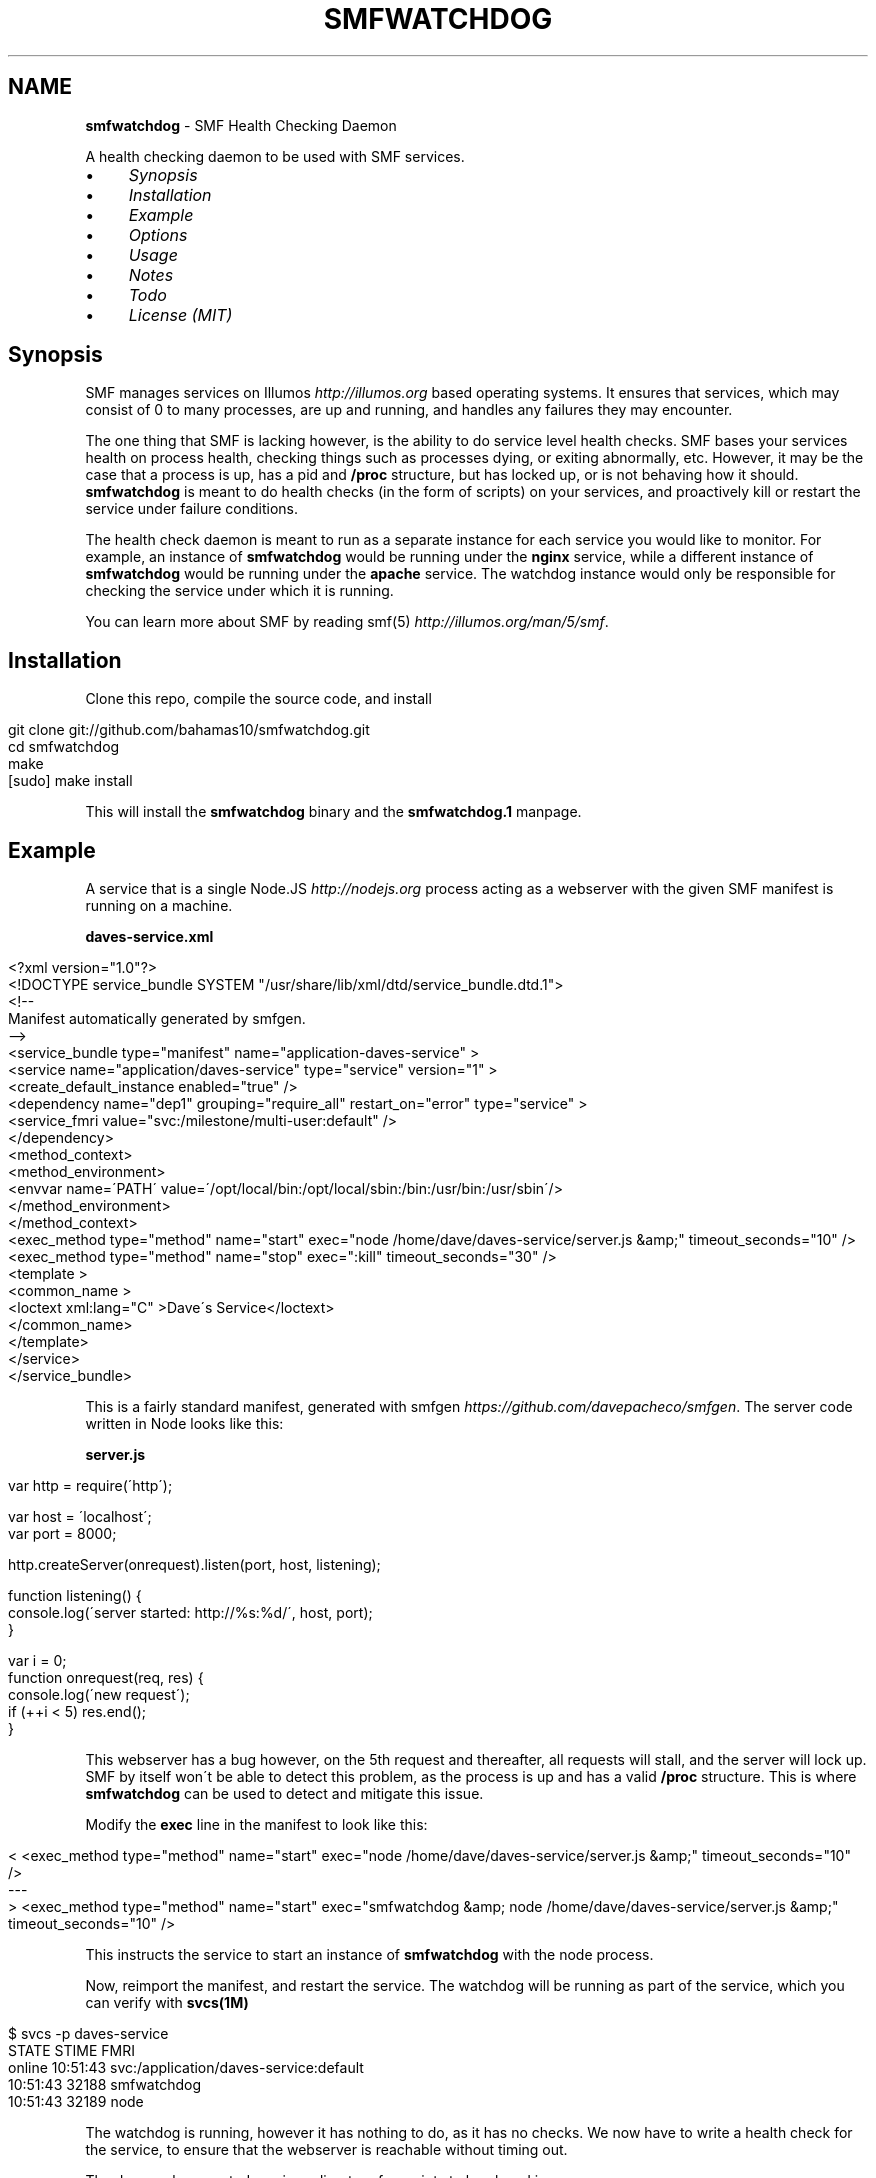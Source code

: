 .\" generated with Ronn/v0.7.3
.\" http://github.com/rtomayko/ronn/tree/0.7.3
.
.TH "SMFWATCHDOG" "1" "June 2013" "" "SMF Watchdog"
.
.SH "NAME"
\fBsmfwatchdog\fR \- SMF Health Checking Daemon
.
.P
A health checking daemon to be used with SMF services\.
.
.IP "\(bu" 4
\fISynopsis\fR
.
.IP "\(bu" 4
\fIInstallation\fR
.
.IP "\(bu" 4
\fIExample\fR
.
.IP "\(bu" 4
\fIOptions\fR
.
.IP "\(bu" 4
\fIUsage\fR
.
.IP "\(bu" 4
\fINotes\fR
.
.IP "\(bu" 4
\fITodo\fR
.
.IP "\(bu" 4
\fILicense (MIT)\fR
.
.IP "" 0
.
.P
 \fI\fR
.
.SH "Synopsis"
SMF manages services on Illumos \fIhttp://illumos\.org\fR based operating systems\. It ensures that services, which may consist of 0 to many processes, are up and running, and handles any failures they may encounter\.
.
.P
The one thing that SMF is lacking however, is the ability to do service level health checks\. SMF bases your services health on process health, checking things such as processes dying, or exiting abnormally, etc\. However, it may be the case that a process is up, has a pid and \fB/proc\fR structure, but has locked up, or is not behaving how it should\. \fBsmfwatchdog\fR is meant to do health checks (in the form of scripts) on your services, and proactively kill or restart the service under failure conditions\.
.
.P
The health check daemon is meant to run as a separate instance for each service you would like to monitor\. For example, an instance of \fBsmfwatchdog\fR would be running under the \fBnginx\fR service, while a different instance of \fBsmfwatchdog\fR would be running under the \fBapache\fR service\. The watchdog instance would only be responsible for checking the service under which it is running\.
.
.P
You can learn more about SMF by reading smf(5) \fIhttp://illumos\.org/man/5/smf\fR\.
.
.P
 \fI\fR
.
.SH "Installation"
Clone this repo, compile the source code, and install
.
.IP "" 4
.
.nf

git clone git://github\.com/bahamas10/smfwatchdog\.git
cd smfwatchdog
make
[sudo] make install
.
.fi
.
.IP "" 0
.
.P
This will install the \fBsmfwatchdog\fR binary and the \fBsmfwatchdog\.1\fR manpage\.
.
.P
 \fI\fR
.
.SH "Example"
A service that is a single Node\.JS \fIhttp://nodejs\.org\fR process acting as a webserver with the given SMF manifest is running on a machine\.
.
.P
\fBdaves\-service\.xml\fR
.
.IP "" 4
.
.nf

<?xml version="1\.0"?>
<!DOCTYPE service_bundle SYSTEM "/usr/share/lib/xml/dtd/service_bundle\.dtd\.1">
<!\-\-
Manifest automatically generated by smfgen\.
\-\->
<service_bundle type="manifest" name="application\-daves\-service" >
    <service name="application/daves\-service" type="service" version="1" >
        <create_default_instance enabled="true" />
        <dependency name="dep1" grouping="require_all" restart_on="error" type="service" >
            <service_fmri value="svc:/milestone/multi\-user:default" />
        </dependency>
        <method_context>
            <method_environment>
                <envvar name=\'PATH\' value=\'/opt/local/bin:/opt/local/sbin:/bin:/usr/bin:/usr/sbin\'/>
            </method_environment>
        </method_context>
        <exec_method type="method" name="start" exec="node /home/dave/daves\-service/server\.js &amp;" timeout_seconds="10" />
        <exec_method type="method" name="stop" exec=":kill" timeout_seconds="30" />
        <template >
            <common_name >
                <loctext xml:lang="C" >Dave\'s Service</loctext>
            </common_name>
        </template>
    </service>
</service_bundle>
.
.fi
.
.IP "" 0
.
.P
This is a fairly standard manifest, generated with smfgen \fIhttps://github\.com/davepacheco/smfgen\fR\. The server code written in Node looks like this:
.
.P
\fBserver\.js\fR
.
.IP "" 4
.
.nf

var http = require(\'http\');

var host = \'localhost\';
var port = 8000;

http\.createServer(onrequest)\.listen(port, host, listening);

function listening() {
  console\.log(\'server started: http://%s:%d/\', host, port);
}

var i = 0;
function onrequest(req, res) {
  console\.log(\'new request\');
  if (++i < 5) res\.end();
}
.
.fi
.
.IP "" 0
.
.P
This webserver has a bug however, on the 5th request and thereafter, all requests will stall, and the server will lock up\. SMF by itself won\'t be able to detect this problem, as the process is up and has a valid \fB/proc\fR structure\. This is where \fBsmfwatchdog\fR can be used to detect and mitigate this issue\.
.
.P
Modify the \fBexec\fR line in the manifest to look like this:
.
.IP "" 4
.
.nf

< <exec_method type="method" name="start" exec="node /home/dave/daves\-service/server\.js &amp;" timeout_seconds="10" />
\-\-\-
> <exec_method type="method" name="start" exec="smfwatchdog &amp; node /home/dave/daves\-service/server\.js &amp;" timeout_seconds="10" />
.
.fi
.
.IP "" 0
.
.P
This instructs the service to start an instance of \fBsmfwatchdog\fR with the node process\.
.
.P
Now, reimport the manifest, and restart the service\. The watchdog will be running as part of the service, which you can verify with \fBsvcs(1M)\fR
.
.IP "" 4
.
.nf

$ svcs \-p daves\-service
STATE          STIME    FMRI
online         10:51:43 svc:/application/daves\-service:default
               10:51:43    32188 smfwatchdog
               10:51:43    32189 node
.
.fi
.
.IP "" 0
.
.P
The watchdog is running, however it has nothing to do, as it has no checks\. We now have to write a health check for the service, to ensure that the webserver is reachable without timing out\.
.
.P
The daemon has created a unique directory for scripts to be placed in \fB/opt/local/share/smf/smfwatchdog/application\-daves\-service:default\fR, you can find that information by looking at the logs of the service\. \fBsmfwatchdog\fR will log to the default log location as found in \fBsvcs \-L <fmri>\fR\.
.
.IP "" 4
.
.nf

$ grep \'plugins directory:\' "$(svcs \-L daves\-service)" | tail \-1
[smfwatchdog@0\.0\.0] [2013\-06\-12T17:51:43\.081Z] plugins directory: /opt/local/share/smf/smfwatchdog/application\-daves\-service:default
.
.fi
.
.IP "" 0
.
.P
Any scripts in this directory will be executed every 60 seconds, and if any of them return with a non\-zero exit code, the service will be restarted, and optionally an email will be sent out alerting of the failed health check and the action taken (including the output generated by the script that failed)\.
.
.P
Since checks are just scripts, we can use any language that we\'d like, so let\'s keep it simple and use bash\. We\'ll create a basic health check to ensure the service is responsive over HTTP\.
.
.IP "" 4
.
.nf

vim /opt/local/share/smf/smfwatchdog/application\-daves\-service\e:default/check\.sh


#!/usr/bin/env bash
CURLE_OPERATION_TIMEDOUT=28
timeout=20 # seconds

curl \-sSk \-m "$timeout" "http://localhost:8000"
if (( $? == $CURLE_OPERATION_TIMEDOUT )); then
        exit 1
else
        exit 0
fi
.
.fi
.
.IP "" 0
.
.P
And ensure the file is executable with:
.
.IP "" 4
.
.nf

chmod +x /opt/local/share/smf/smfwatchdog/application\-daves\-service\e:default/check\.sh
.
.fi
.
.IP "" 0
.
.P
The watchdog daemon will scan the directory every 60 seconds, executing every script it finds, in \fBreaddir(3C)\fR order, and restart the service if any of the scripts exit with a non\-zero exit code\.
.
.P
If curl returns with code 28, that means it has timedout\. In the above script, curl is set to timeout if 20 seconds have elapsed with no response from the server, and then the script itself will return with exit code 1
.
.P
When \fBsmfwatchdog\fR sees that this health check has failed, it will send itself a \fBSIGABRT\fR signal, which will trigger a core dump, and cause the entire service to be restarted by SMF (under most circumstances), see \fIoptions\fR below for different actions to take upon failure\.
.
.P
We can see this happen in the logfile
.
.IP "" 4
.
.nf

tail "$(svcs \-L daves\-service)"
[ Jun 12 17:51:43 Executing start method ("smfwatchdog & node /home/dave/daves\-service/server\.js &")\. ]
[smfwatchdog@0\.0\.0] [2013\-06\-12T17:51:43\.080Z] SMF_FMRI=svc:/application/daves\-service:default
[smfwatchdog@0\.0\.0] [2013\-06\-12T17:51:43\.081Z] plugins directory: /opt/local/share/smf/smfwatchdog/application\-daves\-service:default
[ Jun 12 17:51:43 Method "start" exited with status 0\. ]
server started: http://localhost:8000/
new request
new request
new request
new request
new request
[smfwatchdog@0\.0\.0] [2013\-06\-12T17:57:03\.612Z] check\.sh failed (exit code 1)
[smfwatchdog@0\.0\.0] [2013\-06\-12T17:57:03\.612Z] raising SIGABRT
[ Jun 12 17:57:03 Stopping because process dumped core\. ]
[ Jun 12 17:57:03 Executing stop method (:kill)\. ]
.
.fi
.
.IP "" 0
.
.P
Note that \fBnew request\fR is printed 5 times, as on the 5th time the server will become unresponsive, and the health check will fail\.
.
.P
Optionally, we can set an email address to alert any failures to by setting the environmental variable \fBSMFWATCHDOG_EMAIL\fR in the manifest\.
.
.IP "" 4
.
.nf

<envvar name=\'SMFWATCHDOG_EMAIL\' value=\'dave@daveeddy\.com\'/>
.
.fi
.
.IP "" 0
.
.P
Now, when a health check fails it\'ll fire an informative email containing the output from the health check script that failed, as well as some system information that looks like:
.
.IP "" 4
.
.nf

To: dave@daveeddy\.com
From: noreply@dave\-01\.local
Subject: [smfwatchdog] daves\-service:default failed health check on dave\-01\.local

daves\-service:default failed health check on dave\-01\.local

FMRI: svc:/application/daves\-service:default
Action: raising SIGABRT
Hostname: dave\-01\.local
Time (UTC): 2013\-06\-12T04:38:13
Command: check\.sh
Program: smfwatchdog@0\.0\.0 (compiled Jun 11 2013 21:32:47)

Command Output
curl: (28) Operation timed out after 20000 milliseconds with 0 bytes received
.
.fi
.
.IP "" 0
.
.P
 \fI\fR
.
.SH "Options"
The following options can be passed in as environmental variables, most likely being added to the SMF manifest\.
.
.IP "\(bu" 4
\fBSMFWATCHDOG_DEBUG\fR: (int) If this is non\-zero, \fBsmfwatchdog\fR will produce debug output to the service\'s log file (\fBsvcs \-L <fmri>\fR)
.
.IP "\(bu" 4
\fBSMFWATCHDOG_SLEEP\fR: (int) The time, in seconds, to sleep between running health check scripts, defaults to 60
.
.IP "\(bu" 4
\fBSMFWATCHDOG_ACTION\fR: (int) The action (see below) to take during a health check failure, defaults to 0 (raise \fBSIGABRT\fR)
.
.IP "\(bu" 4
\fBSMFWATCHDOG_UID\fR: (int) If this is non\-zero, \fBsetuid(2)\fR will be called with this variable before any plugins are run to drop privileges
.
.IP "\(bu" 4
\fBSMFWATCHDOG_GID\fR: (int) If this is non\-zero, \fBsetgid(2)\fR will be called with this variable before any plugins are run to drop privileges
.
.IP "\(bu" 4
\fBSMFWATCHDOG_COMMAND\fR: A command to execute (parsed by a shell) after a failure case but before any action is taken, defaults to nothing
.
.IP "\(bu" 4
\fBSMFWATCHDOG_EMAIL\fR: If set, this variable will be used as an email address to send alerts to when a service has failed a health check
.
.IP "\(bu" 4
\fBSMFWATCHDOG_EMAIL_FROM\fR: This is the address from which the above email will be sent, defaults to \fBnoreply@<hostname>\fR
.
.IP "\(bu" 4
\fBSMFWATCHDOG_MAIL_PROG\fR: The mail program to use to send email on the system, it must accept binary email data over stdin, defaults to \fBmailx \-t\fR
.
.IP "\(bu" 4
\fBSMFWATCHDOG_DISABLED\fR: If set, \fBsmfwatchdog\fR will exit cleanly upon starting
.
.IP "\(bu" 4
\fBSMF_FMRI\fR: This shouldn\'t be manually set, it will be set automatically by SMF, and is used to tell the watchdog which service to monitor
.
.IP "" 0
.
.SS "Actions"
You can set the action to be taken during a health check failure by setting \fBSMFWATCHDOG_ACTION\fR to a valid integer listed below\.
.
.IP "" 4
.
.nf

#define ACT_RAISE_SIGABRT  0   /* kill ourself with SIGABRT */
#define ACT_RESTART_SVC    1   /* restart our own service (requires priv) */
#define ACT_EXIT           2   /* exit with a failure error code */
#define ACT_NOTHING        3   /* do nothing */
.
.fi
.
.IP "" 0
.
.P
The default action is to raise a \fBSIGABRT\fR signal to trigger a core dump\. This will cause SMF to restart the entire service, without \fBsmfwatchdog\fR requiring escalated privileges\.
.
.P
Setting this variable to 1 will cause the command \fBsvcadm restart <fmri>\fR to be triggered after a failed health check\. Note that this will only work if the effective UID of the \fBsmfwatchdog\fR daemon has privileges to carry out that command\.
.
.P
Setting this variable to 2 will cause \fBsmfwatchdog\fR to exit with a failure return code after a failed check\.
.
.P
Setting this variable to 3 will cause \fBsmfwatchdog\fR to not take any action except to log and optionally send an email in the event of a failed health check, making it a good option for testing\.
.
.P
 \fI\fR
.
.SH "Usage"
If you run \fBsmfwatchdog\fR interactively (without \fBSMF_FMRI\fR set) you are greeted with
.
.IP "" 4
.
.nf

$ smfwatchdog
smfwatchdog is not meant to be run interatively
.
.fi
.
.IP "" 0
.
.P
as the daemon would have nothing to check\.
.
.P
If \fBsmfwatchdog\fR is run with any number of arguments, the version string is printed and the process exits cleanly\.
.
.IP "" 4
.
.nf

$ smfwatchdog \-v
smfwatchdog@0\.0\.2 (compiled Jun 13 2013 09:09:46)
.
.fi
.
.IP "" 0
.
.P
The proper way to run \fBsmfwatchdog\fR is to add it to the exec line of an SMF manifest, and let SMF start and stop the daemon\.
.
.P
 \fI\fR
.
.SH "Notes"
The watchdog isn\'t a solution to a problem; it doesn\'t fix bugs\. The health checks are meant to minimize the impact of bugs that exist that currently have not been fixed in a service\.
.
.IP "\(bu" 4
If \fBsmfwatchdog\fR is the only process running in its contract, it will exit with an error code to let SMF run its course
.
.IP "" 0
.
.SS "Concerns"
.
.IP "\(bu" 4
This software hasn\'t been fully tested, and may contain bugs
.
.IP "\(bu" 4
Scripts are executed with \fBpopen(3C)\fR, and as such, have their names parsed by the shell\. Ensure that you don\'t name your scripts \fB$(rm \-rf /)\fR or something
.
.IP "\(bu" 4
Don\'t set \fBSMFWATCHDOG_UID\fR or \fBSMFWATCHDOG_GID\fR if the manifest itself takes care of dropping privileges
.
.IP "" 0
.
.P
 \fI\fR
.
.SH "Todo"
.
.IP "\(bu" 4
\fBpclose\fR raises \fBSIGABRT\fR when executing a broken symlink\.
.
.IP "" 0
.
.P
 \fI\fR
.
.SH "License"
MIT License
